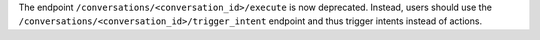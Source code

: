 The endpoint ``/conversations/<conversation_id>/execute`` is now deprecated. Instead, users should use
the ``/conversations/<conversation_id>/trigger_intent`` endpoint and thus trigger intents instead of actions.